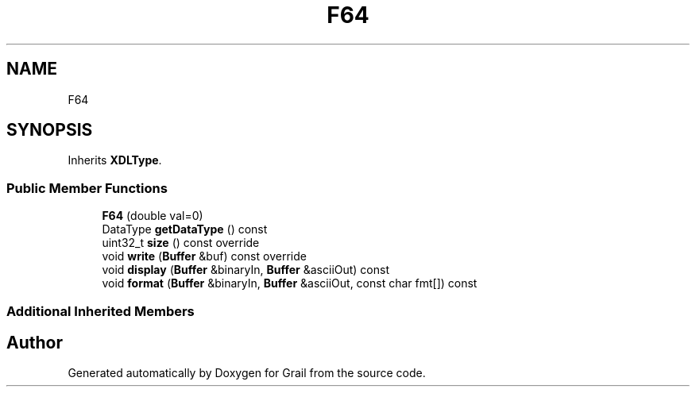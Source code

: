 .TH "F64" 3 "Wed Jul 7 2021" "Version 1.0" "Grail" \" -*- nroff -*-
.ad l
.nh
.SH NAME
F64
.SH SYNOPSIS
.br
.PP
.PP
Inherits \fBXDLType\fP\&.
.SS "Public Member Functions"

.in +1c
.ti -1c
.RI "\fBF64\fP (double val=0)"
.br
.ti -1c
.RI "DataType \fBgetDataType\fP () const"
.br
.ti -1c
.RI "uint32_t \fBsize\fP () const override"
.br
.ti -1c
.RI "void \fBwrite\fP (\fBBuffer\fP &buf) const override"
.br
.ti -1c
.RI "void \fBdisplay\fP (\fBBuffer\fP &binaryIn, \fBBuffer\fP &asciiOut) const"
.br
.ti -1c
.RI "void \fBformat\fP (\fBBuffer\fP &binaryIn, \fBBuffer\fP &asciiOut, const char fmt[]) const"
.br
.in -1c
.SS "Additional Inherited Members"


.SH "Author"
.PP 
Generated automatically by Doxygen for Grail from the source code\&.
